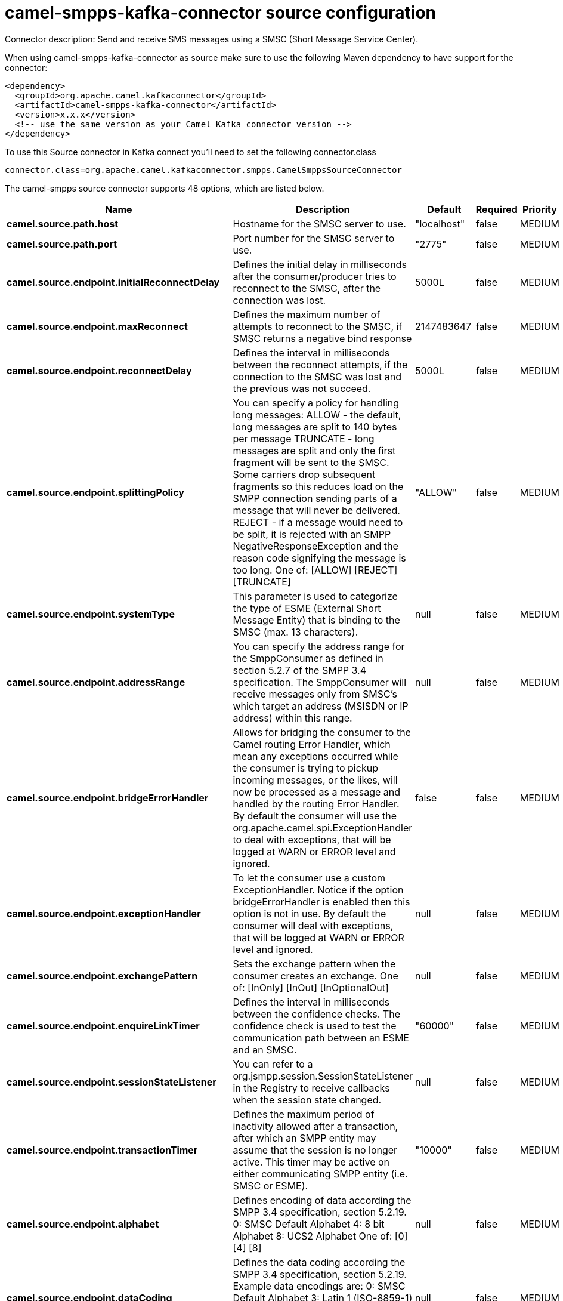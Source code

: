 // kafka-connector options: START
[[camel-smpps-kafka-connector-source]]
= camel-smpps-kafka-connector source configuration

Connector description: Send and receive SMS messages using a SMSC (Short Message Service Center).

When using camel-smpps-kafka-connector as source make sure to use the following Maven dependency to have support for the connector:

[source,xml]
----
<dependency>
  <groupId>org.apache.camel.kafkaconnector</groupId>
  <artifactId>camel-smpps-kafka-connector</artifactId>
  <version>x.x.x</version>
  <!-- use the same version as your Camel Kafka connector version -->
</dependency>
----

To use this Source connector in Kafka connect you'll need to set the following connector.class

[source,java]
----
connector.class=org.apache.camel.kafkaconnector.smpps.CamelSmppsSourceConnector
----


The camel-smpps source connector supports 48 options, which are listed below.



[width="100%",cols="2,5,^1,1,1",options="header"]
|===
| Name | Description | Default | Required | Priority
| *camel.source.path.host* | Hostname for the SMSC server to use. | "localhost" | false | MEDIUM
| *camel.source.path.port* | Port number for the SMSC server to use. | "2775" | false | MEDIUM
| *camel.source.endpoint.initialReconnectDelay* | Defines the initial delay in milliseconds after the consumer/producer tries to reconnect to the SMSC, after the connection was lost. | 5000L | false | MEDIUM
| *camel.source.endpoint.maxReconnect* | Defines the maximum number of attempts to reconnect to the SMSC, if SMSC returns a negative bind response | 2147483647 | false | MEDIUM
| *camel.source.endpoint.reconnectDelay* | Defines the interval in milliseconds between the reconnect attempts, if the connection to the SMSC was lost and the previous was not succeed. | 5000L | false | MEDIUM
| *camel.source.endpoint.splittingPolicy* | You can specify a policy for handling long messages: ALLOW - the default, long messages are split to 140 bytes per message TRUNCATE - long messages are split and only the first fragment will be sent to the SMSC. Some carriers drop subsequent fragments so this reduces load on the SMPP connection sending parts of a message that will never be delivered. REJECT - if a message would need to be split, it is rejected with an SMPP NegativeResponseException and the reason code signifying the message is too long. One of: [ALLOW] [REJECT] [TRUNCATE] | "ALLOW" | false | MEDIUM
| *camel.source.endpoint.systemType* | This parameter is used to categorize the type of ESME (External Short Message Entity) that is binding to the SMSC (max. 13 characters). | null | false | MEDIUM
| *camel.source.endpoint.addressRange* | You can specify the address range for the SmppConsumer as defined in section 5.2.7 of the SMPP 3.4 specification. The SmppConsumer will receive messages only from SMSC's which target an address (MSISDN or IP address) within this range. | null | false | MEDIUM
| *camel.source.endpoint.bridgeErrorHandler* | Allows for bridging the consumer to the Camel routing Error Handler, which mean any exceptions occurred while the consumer is trying to pickup incoming messages, or the likes, will now be processed as a message and handled by the routing Error Handler. By default the consumer will use the org.apache.camel.spi.ExceptionHandler to deal with exceptions, that will be logged at WARN or ERROR level and ignored. | false | false | MEDIUM
| *camel.source.endpoint.exceptionHandler* | To let the consumer use a custom ExceptionHandler. Notice if the option bridgeErrorHandler is enabled then this option is not in use. By default the consumer will deal with exceptions, that will be logged at WARN or ERROR level and ignored. | null | false | MEDIUM
| *camel.source.endpoint.exchangePattern* | Sets the exchange pattern when the consumer creates an exchange. One of: [InOnly] [InOut] [InOptionalOut] | null | false | MEDIUM
| *camel.source.endpoint.enquireLinkTimer* | Defines the interval in milliseconds between the confidence checks. The confidence check is used to test the communication path between an ESME and an SMSC. | "60000" | false | MEDIUM
| *camel.source.endpoint.sessionStateListener* | You can refer to a org.jsmpp.session.SessionStateListener in the Registry to receive callbacks when the session state changed. | null | false | MEDIUM
| *camel.source.endpoint.transactionTimer* | Defines the maximum period of inactivity allowed after a transaction, after which an SMPP entity may assume that the session is no longer active. This timer may be active on either communicating SMPP entity (i.e. SMSC or ESME). | "10000" | false | MEDIUM
| *camel.source.endpoint.alphabet* | Defines encoding of data according the SMPP 3.4 specification, section 5.2.19. 0: SMSC Default Alphabet 4: 8 bit Alphabet 8: UCS2 Alphabet One of: [0] [4] [8] | null | false | MEDIUM
| *camel.source.endpoint.dataCoding* | Defines the data coding according the SMPP 3.4 specification, section 5.2.19. Example data encodings are: 0: SMSC Default Alphabet 3: Latin 1 (ISO-8859-1) 4: Octet unspecified (8-bit binary) 8: UCS2 (ISO/IEC-10646) 13: Extended Kanji JIS(X 0212-1990) | null | false | MEDIUM
| *camel.source.endpoint.encoding* | Defines the encoding scheme of the short message user data. Only for SubmitSm, ReplaceSm and SubmitMulti. | "ISO-8859-1" | false | MEDIUM
| *camel.source.endpoint.httpProxyHost* | If you need to tunnel SMPP through a HTTP proxy, set this attribute to the hostname or ip address of your HTTP proxy. | null | false | MEDIUM
| *camel.source.endpoint.httpProxyPassword* | If your HTTP proxy requires basic authentication, set this attribute to the password required for your HTTP proxy. | null | false | MEDIUM
| *camel.source.endpoint.httpProxyPort* | If you need to tunnel SMPP through a HTTP proxy, set this attribute to the port of your HTTP proxy. | "3128" | false | MEDIUM
| *camel.source.endpoint.httpProxyUsername* | If your HTTP proxy requires basic authentication, set this attribute to the username required for your HTTP proxy. | null | false | MEDIUM
| *camel.source.endpoint.proxyHeaders* | These headers will be passed to the proxy server while establishing the connection. | null | false | MEDIUM
| *camel.source.endpoint.password* | The password for connecting to SMSC server. | null | false | MEDIUM
| *camel.source.endpoint.systemId* | The system id (username) for connecting to SMSC server. | "smppclient" | false | MEDIUM
| *camel.source.endpoint.usingSSL* | Whether using SSL with the smpps protocol | false | false | MEDIUM
| *camel.component.smpps.initialReconnectDelay* | Defines the initial delay in milliseconds after the consumer/producer tries to reconnect to the SMSC, after the connection was lost. | 5000L | false | MEDIUM
| *camel.component.smpps.maxReconnect* | Defines the maximum number of attempts to reconnect to the SMSC, if SMSC returns a negative bind response | 2147483647 | false | MEDIUM
| *camel.component.smpps.reconnectDelay* | Defines the interval in milliseconds between the reconnect attempts, if the connection to the SMSC was lost and the previous was not succeed. | 5000L | false | MEDIUM
| *camel.component.smpps.splittingPolicy* | You can specify a policy for handling long messages: ALLOW - the default, long messages are split to 140 bytes per message TRUNCATE - long messages are split and only the first fragment will be sent to the SMSC. Some carriers drop subsequent fragments so this reduces load on the SMPP connection sending parts of a message that will never be delivered. REJECT - if a message would need to be split, it is rejected with an SMPP NegativeResponseException and the reason code signifying the message is too long. One of: [ALLOW] [REJECT] [TRUNCATE] | "ALLOW" | false | MEDIUM
| *camel.component.smpps.systemType* | This parameter is used to categorize the type of ESME (External Short Message Entity) that is binding to the SMSC (max. 13 characters). | null | false | MEDIUM
| *camel.component.smpps.addressRange* | You can specify the address range for the SmppConsumer as defined in section 5.2.7 of the SMPP 3.4 specification. The SmppConsumer will receive messages only from SMSC's which target an address (MSISDN or IP address) within this range. | null | false | MEDIUM
| *camel.component.smpps.bridgeErrorHandler* | Allows for bridging the consumer to the Camel routing Error Handler, which mean any exceptions occurred while the consumer is trying to pickup incoming messages, or the likes, will now be processed as a message and handled by the routing Error Handler. By default the consumer will use the org.apache.camel.spi.ExceptionHandler to deal with exceptions, that will be logged at WARN or ERROR level and ignored. | false | false | MEDIUM
| *camel.component.smpps.autowiredEnabled* | Whether autowiring is enabled. This is used for automatic autowiring options (the option must be marked as autowired) by looking up in the registry to find if there is a single instance of matching type, which then gets configured on the component. This can be used for automatic configuring JDBC data sources, JMS connection factories, AWS Clients, etc. | true | false | MEDIUM
| *camel.component.smpps.configuration* | To use the shared SmppConfiguration as configuration. | null | false | MEDIUM
| *camel.component.smpps.enquireLinkTimer* | Defines the interval in milliseconds between the confidence checks. The confidence check is used to test the communication path between an ESME and an SMSC. | "60000" | false | MEDIUM
| *camel.component.smpps.sessionStateListener* | You can refer to a org.jsmpp.session.SessionStateListener in the Registry to receive callbacks when the session state changed. | null | false | MEDIUM
| *camel.component.smpps.transactionTimer* | Defines the maximum period of inactivity allowed after a transaction, after which an SMPP entity may assume that the session is no longer active. This timer may be active on either communicating SMPP entity (i.e. SMSC or ESME). | "10000" | false | MEDIUM
| *camel.component.smpps.alphabet* | Defines encoding of data according the SMPP 3.4 specification, section 5.2.19. 0: SMSC Default Alphabet 4: 8 bit Alphabet 8: UCS2 Alphabet One of: [0] [4] [8] | null | false | MEDIUM
| *camel.component.smpps.dataCoding* | Defines the data coding according the SMPP 3.4 specification, section 5.2.19. Example data encodings are: 0: SMSC Default Alphabet 3: Latin 1 (ISO-8859-1) 4: Octet unspecified (8-bit binary) 8: UCS2 (ISO/IEC-10646) 13: Extended Kanji JIS(X 0212-1990) | null | false | MEDIUM
| *camel.component.smpps.encoding* | Defines the encoding scheme of the short message user data. Only for SubmitSm, ReplaceSm and SubmitMulti. | "ISO-8859-1" | false | MEDIUM
| *camel.component.smpps.httpProxyHost* | If you need to tunnel SMPP through a HTTP proxy, set this attribute to the hostname or ip address of your HTTP proxy. | null | false | MEDIUM
| *camel.component.smpps.httpProxyPassword* | If your HTTP proxy requires basic authentication, set this attribute to the password required for your HTTP proxy. | null | false | MEDIUM
| *camel.component.smpps.httpProxyPort* | If you need to tunnel SMPP through a HTTP proxy, set this attribute to the port of your HTTP proxy. | "3128" | false | MEDIUM
| *camel.component.smpps.httpProxyUsername* | If your HTTP proxy requires basic authentication, set this attribute to the username required for your HTTP proxy. | null | false | MEDIUM
| *camel.component.smpps.proxyHeaders* | These headers will be passed to the proxy server while establishing the connection. | null | false | MEDIUM
| *camel.component.smpps.password* | The password for connecting to SMSC server. | null | false | MEDIUM
| *camel.component.smpps.systemId* | The system id (username) for connecting to SMSC server. | "smppclient" | false | MEDIUM
| *camel.component.smpps.usingSSL* | Whether using SSL with the smpps protocol | false | false | MEDIUM
|===



The camel-smpps source connector has no converters out of the box.





The camel-smpps source connector has no transforms out of the box.





The camel-smpps source connector has no aggregation strategies out of the box.




// kafka-connector options: END
